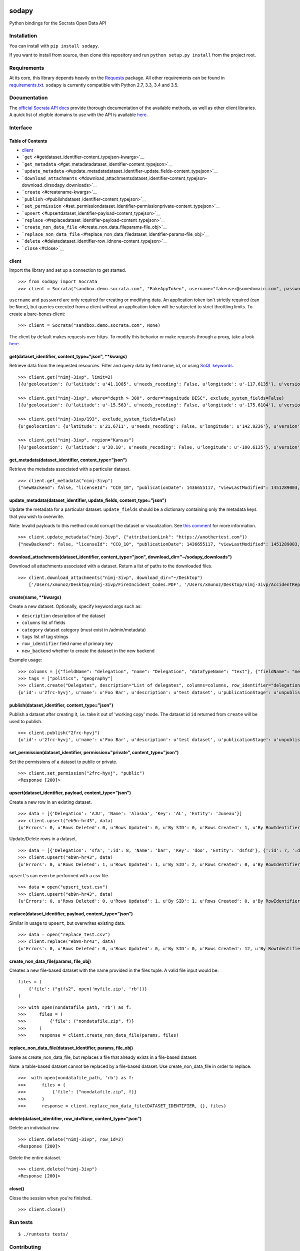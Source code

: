 |PyPI version| |Build Status|

sodapy
======

Python bindings for the Socrata Open Data API

Installation
------------

You can install with ``pip install sodapy``.

If you want to install from source, then clone this repository and run
``python setup.py install`` from the project root.

Requirements
------------

At its core, this library depends heavily on the
`Requests <http://docs.python-requests.org/en/latest/>`__ package. All
other requirements can be found in
`requirements.txt <https://github.com/xmunoz/sodapy/blob/master/requirements.txt>`__.
``sodapy`` is currently compatible with Python 2.7, 3.3, 3.4 and 3.5.

Documentation
-------------

The `official Socrata API docs <http://dev.socrata.com/>`__ provide
thorough documentation of the available methods, as well as other client
libraries. A quick list of eligible domains to use with the API is
available
`here <https://opendata.socrata.com/dataset/Socrata-Customer-Spotlights/6wk3-4ija>`__.

Interface
---------

Table of Contents
~~~~~~~~~~~~~~~~~

-  `client <#client>`__
-  ```get`` <#getdataset_identifier-content_typejson-kwargs>`__
-  ```get_metadata`` <#get_metadatadataset_identifier-content_typejson>`__
-  ```update_metadata`` <#update_metadatadataset_identifier-update_fields-content_typejson>`__
-  ```download_attachments`` <#download_attachmentsdataset_identifier-content_typejson-download_dirsodapy_downloads>`__
-  ```create`` <#createname-kwargs>`__
-  ```publish`` <#publishdataset_identifier-content_typejson>`__
-  ```set_permission`` <#set_permissiondataset_identifier-permissionprivate-content_typejson>`__
-  ```upsert`` <#upsertdataset_identifier-payload-content_typejson>`__
-  ```replace`` <#replacedataset_identifier-payload-content_typejson>`__
-  ```create_non_data_file`` <#create_non_data_fileparams-file_obj>`__
-  ```replace_non_data_file`` <#replace_non_data_filedataset_identifier-params-file_obj>`__
-  ```delete`` <#deletedataset_identifier-row_idnone-content_typejson>`__
-  ```close`` <#close>`__

client
~~~~~~

Import the library and set up a connection to get started.

::

    >>> from sodapy import Socrata
    >>> client = Socrata("sandbox.demo.socrata.com", "FakeAppToken", username="fakeuser@somedomain.com", password="ndKS92mS01msjJKs")

``username`` and ``password`` are only required for creating or
modifying data. An application token isn't strictly required (can be
``None``), but queries executed from a client without an application
token will be subjected to strict throttling limits. To create a
bare-bones client:

::

    >>> client = Socrata("sandbox.demo.socrata.com", None)

The client by default makes requests over https. To modify this behavior
or make requests through a proxy, take a look
`here <https://github.com/xmunoz/sodapy/issues/31#issuecomment-302176628>`__.

get(dataset\_identifier, content\_type="json", \*\*kwargs)
~~~~~~~~~~~~~~~~~~~~~~~~~~~~~~~~~~~~~~~~~~~~~~~~~~~~~~~~~~

Retrieve data from the requested resources. Filter and query data by
field name, id, or using `SoQL
keywords <https://dev.socrata.com/docs/queries/>`__.

::

    >>> client.get("nimj-3ivp", limit=2)
    [{u'geolocation': {u'latitude': u'41.1085', u'needs_recoding': False, u'longitude': u'-117.6135'}, u'version': u'9', u'source': u'nn', u'region': u'Nevada', u'occurred_at': u'2012-09-14T22:38:01', u'number_of_stations': u'15', u'depth': u'7.60', u'magnitude': u'2.7', u'earthquake_id': u'00388610'}, {...}]

    >>> client.get("nimj-3ivp", where="depth > 300", order="magnitude DESC", exclude_system_fields=False)
    [{u'geolocation': {u'latitude': u'-15.563', u'needs_recoding': False, u'longitude': u'-175.6104'}, u'version': u'9', u':updated_at': 1348778988, u'number_of_stations': u'275', u'region': u'Tonga', u':created_meta': u'21484', u'occurred_at': u'2012-09-13T21:16:43', u':id': 132, u'source': u'us', u'depth': u'328.30', u'magnitude': u'4.8', u':meta': u'{\n}', u':updated_meta': u'21484', u'earthquake_id': u'c000cnb5', u':created_at': 1348778988}, {...}]

    >>> client.get("nimj-3ivp/193", exclude_system_fields=False)
    {u'geolocation': {u'latitude': u'21.6711', u'needs_recoding': False, u'longitude': u'142.9236'}, u'version': u'C', u':updated_at': 1348778988, u'number_of_stations': u'136', u'region': u'Mariana Islands region', u':created_meta': u'21484', u'occurred_at': u'2012-09-13T11:19:07', u':id': 193, u'source': u'us', u'depth': u'300.70', u'magnitude': u'4.4', u':meta': u'{\n}', u':updated_meta': u'21484', u':position': 193, u'earthquake_id': u'c000cmsq', u':created_at': 1348778988}

    >>> client.get("nimj-3ivp", region="Kansas")
    [{u'geolocation': {u'latitude': u'38.10', u'needs_recoding': False, u'longitude': u'-100.6135'}, u'version': u'9', u'source': u'nn', u'region': u'Kansas', u'occurred_at': u'2010-09-19T20:52:09', u'number_of_stations': u'15', u'depth': u'300.0', u'magnitude': u'1.9', u'earthquake_id': u'00189621'}, {...}]

get\_metadata(dataset\_identifier, content\_type="json")
~~~~~~~~~~~~~~~~~~~~~~~~~~~~~~~~~~~~~~~~~~~~~~~~~~~~~~~~

Retrieve the metadata associated with a particular dataset.

::

    >>> client.get_metadata("nimj-3ivp")
    {"newBackend": false, "licenseId": "CC0_10", "publicationDate": 1436655117, "viewLastModified": 1451289003, "owner": {"roleName": "administrator", "rights": [], "displayName": "Brett", "id": "cdqe-xcn5", "screenName": "Brett"}, "query": {}, "id": "songs", "createdAt": 1398014181, "category": "Public Safety", "publicationAppendEnabled": true, "publicationStage": "published", "rowsUpdatedBy": "cdqe-xcn5", "publicationGroup": 1552205, "displayType": "table", "state": "normal", "attributionLink": "http://foo.bar.com", "tableId": 3523378, "columns": [], "metadata": {"rdfSubject": "0", "renderTypeConfig": {"visible": {"table": true}}, "availableDisplayTypes": ["table", "fatrow", "page"], "attachments": ... }}

update\_metadata(dataset\_identifier, update\_fields, content\_type="json")
~~~~~~~~~~~~~~~~~~~~~~~~~~~~~~~~~~~~~~~~~~~~~~~~~~~~~~~~~~~~~~~~~~~~~~~~~~~

Update the metadata for a particular dataset. ``update_fields`` should
be a dictionary containing only the metadata keys that you wish to
overwrite.

Note: Invalid payloads to this method could corrupt the dataset or
visualization. See `this
comment <https://github.com/xmunoz/sodapy/issues/22#issuecomment-249971379>`__
for more information.

::

    >>> client.update_metadata("nimj-3ivp", {"attributionLink": "https://anothertest.com"})
    {"newBackend": false, "licenseId": "CC0_10", "publicationDate": 1436655117, "viewLastModified": 1451289003, "owner": {"roleName": "administrator", "rights": [], "displayName": "Brett", "id": "cdqe-xcn5", "screenName": "Brett"}, "query": {}, "id": "songs", "createdAt": 1398014181, "category": "Public Safety", "publicationAppendEnabled": true, "publicationStage": "published", "rowsUpdatedBy": "cdqe-xcn5", "publicationGroup": 1552205, "displayType": "table", "state": "normal", "attributionLink": "https://anothertest.com", "tableId": 3523378, "columns": [], "metadata": {"rdfSubject": "0", "renderTypeConfig": {"visible": {"table": true}}, "availableDisplayTypes": ["table", "fatrow", "page"], "attachments": ... }}

download\_attachments(dataset\_identifier, content\_type="json", download\_dir="~/sodapy\_downloads")
~~~~~~~~~~~~~~~~~~~~~~~~~~~~~~~~~~~~~~~~~~~~~~~~~~~~~~~~~~~~~~~~~~~~~~~~~~~~~~~~~~~~~~~~~~~~~~~~~~~~~

Download all attachments associated with a dataset. Return a list of
paths to the downloaded files.

::

    >>> client.download_attachments("nimj-3ivp", download_dir="~/Desktop")
        ['/Users/xmunoz/Desktop/nimj-3ivp/FireIncident_Codes.PDF', '/Users/xmunoz/Desktop/nimj-3ivp/AccidentReport.jpg']

create(name, \*\*kwargs)
~~~~~~~~~~~~~~~~~~~~~~~~

Create a new dataset. Optionally, specify keyword args such as:

-  ``description`` description of the dataset
-  ``columns`` list of fields
-  ``category`` dataset category (must exist in /admin/metadata)
-  ``tags`` list of tag strings
-  ``row_identifier`` field name of primary key
-  ``new_backend`` whether to create the dataset in the new backend

Example usage:

::

    >>> columns = [{"fieldName": "delegation", "name": "Delegation", "dataTypeName": "text"}, {"fieldName": "members", "name": "Members", "dataTypeName": "number"}]
    >>> tags = ["politics", "geography"]
    >>> client.create("Delegates", description="List of delegates", columns=columns, row_identifier="delegation", tags=tags, category="Transparency")
    {u'id': u'2frc-hyvj', u'name': u'Foo Bar', u'description': u'test dataset', u'publicationStage': u'unpublished', u'columns': [ { u'name': u'Foo', u'dataTypeName': u'text', u'fieldName': u'foo', ... }, { u'name': u'Bar', u'dataTypeName': u'number', u'fieldName': u'bar', ... } ], u'metadata': { u'rowIdentifier': 230641051 }, ... }

publish(dataset\_identifier, content\_type="json")
~~~~~~~~~~~~~~~~~~~~~~~~~~~~~~~~~~~~~~~~~~~~~~~~~~

Publish a dataset after creating it, i.e. take it out of 'working copy'
mode. The dataset id ``id`` returned from ``create`` will be used to
publish.

::

    >>> client.publish("2frc-hyvj")
    {u'id': u'2frc-hyvj', u'name': u'Foo Bar', u'description': u'test dataset', u'publicationStage': u'unpublished', u'columns': [ { u'name': u'Foo', u'dataTypeName': u'text', u'fieldName': u'foo', ... }, { u'name': u'Bar', u'dataTypeName': u'number', u'fieldName': u'bar', ... } ], u'metadata': { u'rowIdentifier': 230641051 }, ... }

set\_permission(dataset\_identifier, permission="private", content\_type="json")
~~~~~~~~~~~~~~~~~~~~~~~~~~~~~~~~~~~~~~~~~~~~~~~~~~~~~~~~~~~~~~~~~~~~~~~~~~~~~~~~

Set the permissions of a dataset to public or private.

::

    >>> client.set_permission("2frc-hyvj", "public")
    <Response [200]>

upsert(dataset\_identifier, payload, content\_type="json")
~~~~~~~~~~~~~~~~~~~~~~~~~~~~~~~~~~~~~~~~~~~~~~~~~~~~~~~~~~

Create a new row in an existing dataset.

::

    >>> data = [{'Delegation': 'AJU', 'Name': 'Alaska', 'Key': 'AL', 'Entity': 'Juneau'}]
    >>> client.upsert("eb9n-hr43", data)
    {u'Errors': 0, u'Rows Deleted': 0, u'Rows Updated': 0, u'By SID': 0, u'Rows Created': 1, u'By RowIdentifier': 0}

Update/Delete rows in a dataset.

::

    >>> data = [{'Delegation': 'sfa', ':id': 8, 'Name': 'bar', 'Key': 'doo', 'Entity': 'dsfsd'}, {':id': 7, ':deleted': True}]
    >>> client.upsert("eb9n-hr43", data)
    {u'Errors': 0, u'Rows Deleted': 1, u'Rows Updated': 1, u'By SID': 2, u'Rows Created': 0, u'By RowIdentifier': 0}

``upsert``'s can even be performed with a csv file.

::

    >>> data = open("upsert_test.csv")
    >>> client.upsert("eb9n-hr43", data)
    {u'Errors': 0, u'Rows Deleted': 0, u'Rows Updated': 1, u'By SID': 1, u'Rows Created': 0, u'By RowIdentifier': 0}

replace(dataset\_identifier, payload, content\_type="json")
~~~~~~~~~~~~~~~~~~~~~~~~~~~~~~~~~~~~~~~~~~~~~~~~~~~~~~~~~~~

Similar in usage to ``upsert``, but overwrites existing data.

::

    >>> data = open("replace_test.csv")
    >>> client.replace("eb9n-hr43", data)
    {u'Errors': 0, u'Rows Deleted': 0, u'Rows Updated': 0, u'By SID': 0, u'Rows Created': 12, u'By RowIdentifier': 0}

create\_non\_data\_file(params, file\_obj)
~~~~~~~~~~~~~~~~~~~~~~~~~~~~~~~~~~~~~~~~~~

Creates a new file-based dataset with the name provided in the files
tuple. A valid file input would be:

::

    files = (
        {'file': ("gtfs2", open('myfile.zip', 'rb'))}
    )

::

    >>> with open(nondatafile_path, 'rb') as f:
    >>>     files = (
    >>>         {'file': ("nondatafile.zip", f)}
    >>>     )
    >>>     response = client.create_non_data_file(params, files)

replace\_non\_data\_file(dataset\_identifier, params, file\_obj)
~~~~~~~~~~~~~~~~~~~~~~~~~~~~~~~~~~~~~~~~~~~~~~~~~~~~~~~~~~~~~~~~

Same as create\_non\_data\_file, but replaces a file that already exists
in a file-based dataset.

Note: a table-based dataset cannot be replaced by a file-based dataset.
Use create\_non\_data\_file in order to replace.

::

    >>>  with open(nondatafile_path, 'rb') as f:
    >>>      files = (
    >>>          {'file': ("nondatafile.zip", f)}
    >>>      )
    >>>      response = client.replace_non_data_file(DATASET_IDENTIFIER, {}, files)

delete(dataset\_identifier, row\_id=None, content\_type="json")
~~~~~~~~~~~~~~~~~~~~~~~~~~~~~~~~~~~~~~~~~~~~~~~~~~~~~~~~~~~~~~~

Delete an individual row.

::

    >>> client.delete("nimj-3ivp", row_id=2)
    <Response [200]>

Delete the entire dataset.

::

    >>> client.delete("nimj-3ivp")
    <Response [200]>

close()
~~~~~~~

Close the session when you're finished.

::

    >>> client.close()

Run tests
---------

::

    $ ./runtests tests/

Contributing
------------

See
`CONTRIBUTING.md <https://github.com/xmunoz/sodapy/blob/master/CONTRIBUTING.md>`__.

.. |PyPI version| image:: https://badge.fury.io/py/sodapy.svg
   :target: http://badge.fury.io/py/sodapy
.. |Build Status| image:: https://travis-ci.org/xmunoz/sodapy.svg?branch=master
   :target: https://travis-ci.org/xmunoz/sodapy


